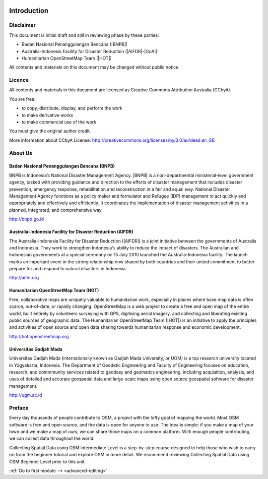 .. image:: /static/training/intermediate/osm/image1.*

..  _int-osm-introduction:

Introduction
============

Disclaimer
----------

This document is initial draft and still in reviewing phase by these parties:

• Badan Nasional Penanggulangan Bencana (|BNPB|)
• Australia-Indonesia Facility for Disaster Reduction (|AIFDR|-|GoA|)
• Humanitarian OpenStreetMap Team (|HOT|)

All contents and materials on this document may be changed without public
notice.

Licence
-------

.. image:: /static/training/beginner/osm/image2.*

All contents and materials in this document are licensed as Creative Commons
Attribution Australia (CCbyA).

You are free:

- to copy, distribute, display, and perform the work
- to make derivative works
- to make commercial use of the work

You must give the original author credit.

More information about CCbyA License:
http://creativecommons.org/licenses/by/3.0/au/deed.en_GB

About Us
--------
Badan Nasional Penanggulangan Bencana (BNPB)
............................................

.. image:: /static/training/beginner/osm/image3.*

BNPB is Indonesia’s National Disaster Management Agency. |BNPB| is a
non-departmental ministerial-level government agency, tasked with providing
guidance and direction to the efforts of disaster management that includes
disaster prevention, emergency response, rehabilitation
and reconstruction in a fair and equal way. National Disaster Management Agency
functions as a policy maker and formulator and Refugee (IDP)
management to act quickly and appropriately and effectively and efficiently.
It coordinates the implementation of disaster management activities in a
planned, integrated, and comprehensive way.

http://bnpb.go.id

Australia-Indonesia Facility for Disaster Reduction (AIFDR)
...........................................................

.. image:: /static/training/beginner/osm/image4.*

The Australia-Indonesia Facility for Disaster Reduction (|AIFDR|) is a joint
initiative between the governments of Australia and Indonesia. They work to
strengthen Indonesia's ability to reduce the impact of disasters. The
Australian and Indonesian governments at a special ceremony on 15 July 2010
launched the Australia-Indonesia facility. The launch marks an important
event in the strong relationship now shared by both countries and their
united commitment to better prepare for and respond to natural disasters in
Indonesia.

http://aifdr.org

Humanitarian OpenStreetMap Team (HOT)
.....................................

.. image:: /static/training/beginner/osm/image5.*

Free, collaborative maps are uniquely valuable to humanitarian work,
especially in places where base map data is often scarce, out-of-date,
or rapidly changing. OpenStreetMap is a web project to create a free and
open map of the entire world, built entirely by volunteers surveying with
GPS, digitising aerial imagery, and collecting and liberating existing
public sources of geographic data. The Humanitarian OpenStreetMap Team (|HOT|)
is an initiative to apply the principles and activities of open source and
open data sharing towards humanitarian response and economic development.

http://hot.openstreetmap.org

Universitas Gadjah Mada
.......................

.. image:: /static/training/beginner/osm/ugm.*

Universitas Gadjah Mada (internationally known as Gadjah Mada University, or
UGM) is a top research university
located in Yogyakarta, Indonesia. The Department of Geodetic Engineering and 
Faculty of Engineering focuses on education, research, and commmunity services 
related to geodesy and geomatics engineering, including acquisition, analysis, 
and uses of detailed and accurate geospatial data and large-scale maps using 
open source geospatial software for disaster management.

http://ugm.ac.id


Preface
-------
Every day thousands of people contribute to OSM,
a project with the lofty goal of mapping the world. Most OSM software is
free and open source, and the data is open for anyone to use. The idea is
simple: if you make a map of your town and we make a map of ours,
we can share those maps on a common platform. With enough people
contributing, we can collect data throughout the world.

Collecting Spatial Data using OSM Intermediate Level is a step-by-step course
designed to help those who wish to carry on from the beginner tutorial and
explore OSM in more detail. We recommend reviewing Collecting Spatial Data
using OSM Beginner Level prior to this unit.


:ref:`Go to first module --> <advanced-editing>`
